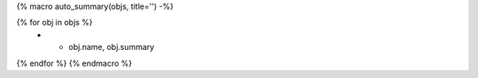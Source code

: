 {% macro auto_summary(objs, title='') -%}

.. list-table:: {{ title }}
   :header-rows: 0
   :widths: auto

{% for obj in objs %}
    * - obj.name, obj.summary
{% endfor %}
{% endmacro %}

